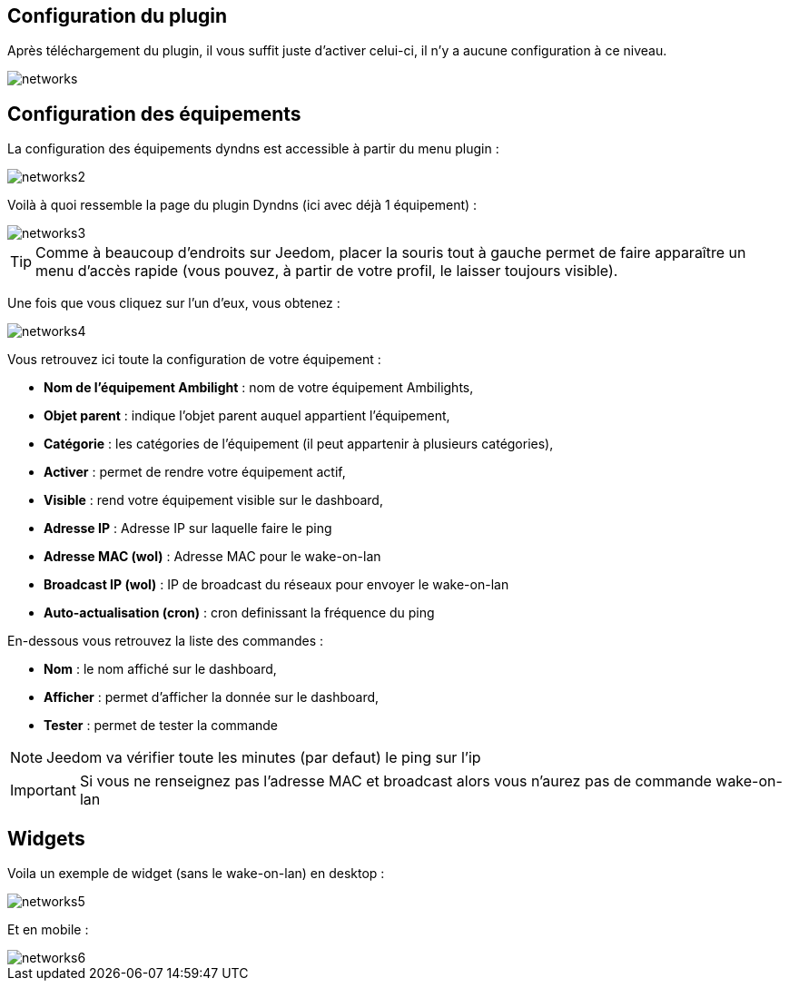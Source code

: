 == Configuration du plugin

Après téléchargement du plugin, il vous suffit juste d'activer celui-ci, il n'y a aucune configuration à ce niveau.

image::../images/networks.PNG[]

== Configuration des équipements

La configuration des équipements dyndns est accessible à partir du menu plugin : 

image::../images/networks2.PNG[]

Voilà à quoi ressemble la page du plugin Dyndns (ici avec déjà 1 équipement) : 

image::../images/networks3.PNG[]

[TIP]
Comme à beaucoup d'endroits sur Jeedom, placer la souris tout à gauche permet de faire apparaître un menu d'accès rapide (vous pouvez, à partir de votre profil, le laisser toujours visible).

Une fois que vous cliquez sur l'un d'eux, vous obtenez : 

image::../images/networks4.PNG[]

Vous retrouvez ici toute la configuration de votre équipement : 

* *Nom de l'équipement Ambilight* : nom de votre équipement Ambilights,
* *Objet parent* : indique l'objet parent auquel appartient l'équipement,
* *Catégorie* : les catégories de l'équipement (il peut appartenir à plusieurs catégories),
* *Activer* : permet de rendre votre équipement actif,
* *Visible* : rend votre équipement visible sur le dashboard,
* *Adresse IP* : Adresse IP sur laquelle faire le ping
* *Adresse MAC (wol)* : Adresse MAC pour le wake-on-lan
* *Broadcast IP (wol)* : IP de broadcast du réseaux pour envoyer le wake-on-lan
* *Auto-actualisation (cron)* : cron definissant la fréquence du ping


En-dessous vous retrouvez la liste des commandes : 

* *Nom* : le nom affiché sur le dashboard,
* *Afficher* : permet d'afficher la donnée sur le dashboard,
* *Tester* : permet de tester la commande

[NOTE]
Jeedom va vérifier toute les minutes (par defaut) le ping sur l'ip

[IMPORTANT]
Si vous ne renseignez pas l'adresse MAC et broadcast alors vous n'aurez pas de commande wake-on-lan

== Widgets

Voila un exemple de widget (sans le wake-on-lan) en desktop :

image::../images/networks5.PNG[]

Et en mobile : 

image::../images/networks6.PNG[]

